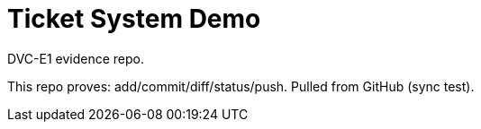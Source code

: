 # Ticket System Demo
DVC-E1 evidence repo.

This repo proves: add/commit/diff/status/push.
Pulled from GitHub (sync test).
